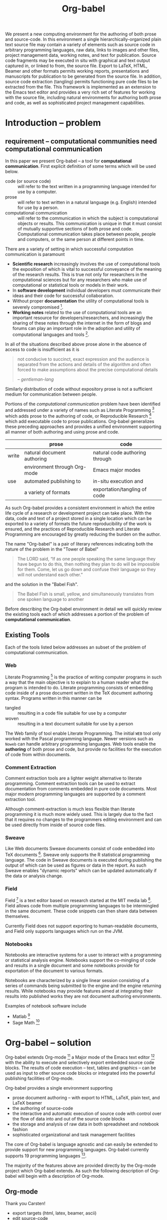 #+TITLE: Org-babel
#+OPTIONS: ^:nil toc:nil
#+STARTUP: oddeven hideblocks

#+LaTeX: \begin{abstract}
We present a new computing environment for the authoring of both prose
and source-code. In this environment a single hierarchically-organized
plain text source file may contain a variety of elements such as
source code in arbitrary programming languages, raw data, links to
images and other files, project management data, working notes, and
text for publication. Source code fragments may be executed in situ
with graphical and text output captured in, or linked to from, the
source file. Export to LaTeX, HTML, Beamer and other formats permits
working reports, presentations and manuscripts for publication to be
generated from the source file. In addition, source code extraction
(tangling) permits functioning pure code files to be extracted from
the file. This framework is implemented as an extension to the Emacs
text editor and provides a very rich set of features for working with
the source file, including natural environments for authoring both
prose and code, as well as sophisticated project management
capabilities.
#+LaTeX: \end{abstract}

* Introduction -- problem
** requirement -- computational communities need computational communication
In this paper we present Org-babel -- a tool for *computational
communication*.  First explicit definition of some terms which will be
used below.
- code (or source code) :: will refer to the text written in a
     programming language intended for use by a computer.
- prose :: will refer to text written in a natural language
     (e.g. English) intended for use by a person.
- computational communication :: will refer to the communication in
     which the subject is computational objects or results.  This
     communication is unique in that it must consist of mutually
     supportive sections of both prose and code.  Computational
     communication takes place between people, people and computers,
     or the same person at different points in time.

There are a variety of setting in which successful computation
communication is paramount
- *Scientific research* increasingly involves the use of computational
  tools the exposition of which is vital to successful conveyance of
  the meaning of the research results.  This is true not only for
  researchers in the computational sciences but for any researchers
  who make use of computational or statistical tools or models in
  their work.
- In *software development* individual developers must communicate
  their ideas and their code for successful collaboration.
- Without proper *documentation* the utility of computational tools is
  severely compromised [fn:1].
- *Working notes* related to the use of computational tools are an
  important resource for developers/researchers, and increasingly the
  sharing of these notes through the internet in the form of blogs and
  forums can play an important role in the adoption and utility of
  computational languages and tools [fn:2].

In all of the situations described above prose alone in the absence of
access to code is insufficient as it is
#+begin_quote
not conducive to succinct, exact expression and the audience is
separated from the actions and details of the algorithm and often
forced to make assumptions about the precise computational details

--  [[gentleman-lang]]
#+end_quote

Similarly distribution of code without expository prose is not a
sufficient medium for communication between people.

Portions of the /computational communication/ problem have been
identified and addressed under a variety of names such as Literate
Programming [fn:3] which adds prose to the authoring of code, or
Reproducible Research [fn:4] which add executable code to prose
publications.  Org-babel generalizes these preceding approaches and
provides a unified environment supporting all manner of both authoring
and using prose and code.

|       | prose                        | code                           |
|-------+------------------------------+--------------------------------|
| write | natural document authoring   | natural code authoring through |
|       | environment through Org-mode | Emacs major modes              |
|-------+------------------------------+--------------------------------|
| use   | automated publishing to      | in-situ execution and          |
|       | a variety of formats         | exportation/tangling of code   |
|-------+------------------------------+--------------------------------|

As such Org-babel provides a consistent environment in which the
entire life cycle of a research or development project can take place.
With the data, code and text of a project stored in a single location
which can be exported to a variety of formats the future
reproducibility of the work is ensured, and the practices of
Reproducible Research and Literate Programming are encouraged by
greatly reducing the burden on the author.

The name "Org-babel" is a pair of literary references indicating both
the nature of the problem in the "Tower of Babel"
#+begin_quote Genesis-11
The LORD said, “If as one people speaking the same language they have
begun to do this, then nothing they plan to do will be impossible for
them.  Come, let us go down and confuse their language so they will
not understand each other.”
#+end_quote
and the solution in the "Babel Fish".
#+begin_quote The-Hitchhiker's-Guide-to-the-Galaxy
The Babel Fish is small, yellow, and simultaneously translates from
one spoken language to another
#+end_quote

Before describing the Org-babel environment in detail we will quickly
review the existing tools each of which addresses a portion of the
problem of *computational communication*.

** Existing Tools
Each of the tools listed below addresses an subset of the problem of
computational communication.
*** Web
Literate Programming [fn:5] is the practice of writing computer
programs in such a way that the main objective is to explain to a
human reader what the program is intended to do.  Literate programming
consists of embedding code inside of a prose document written in the
TeX document authoring syntax.  Programs written in this manner can be
- tangled :: resulting in a code file suitable for use by a computer
- woven :: resulting in a text document suitable for use by a person

The Web family of tool enable Literate Programming.  The initial =WEB=
tool only worked with the Pascal programming language.  Newer versions
such as =Noweb= can handle arbitrary programming languages.  Web tools
enable the *authoring* of both prose and code, but provide no
facilities for the execution of code from within documents.

*** Comment Extraction
Comment extraction tools are a lighter weight alternative to literate
programming.  Comment extraction tools can be used to extract
documentation from comments embedded in pure code documents.  Most
major modern programming languages are supported by a comment
extraction tool.

Although comment-extraction is much less flexible than literate
programming it is much more widely used.  This is largely due to the
fact that it requires no changes to the programmers editing
environment and can be used directly from inside of source code files.

*** Sweave
Like Web documents Sweave documents consist of code embedded into TeX
documents [fn:6].  Sweave only supports the R statistical programming
language.  The code in Sweave documents is executed during publishing
the output of which can be used as figures or data in the report.  As
such Sweave enables "dynamic reports" which can be updated
automatically if the data or analysis change.

*** Field
Field [fn:7] is a text editor based on research started at the MIT
media lab [fn:8].  Field allows code from multiple programming
languages to be intermingled in the same document.  These code
snippets can then share data between themselves.

Currently Field does not support exporting to human-readable
documents, and Field only supports languages which run on the JVM.

*** Notebooks
Notebooks are interactive systems for a user to interact with a
programming or statistical analysis engine.  Notebooks support the
co-mingling of code and results in a single document and some
notebooks provide for exportation of the document to various formats.

Notebooks are characterized by a single linear session consisting of a
series of commands being submitted to the engine and the engine
returning results.  While notebooks may provide features aimed at
integrating their results into published works they are not document
authoring environments.

Examples of notebook software include
- Matlab [fn:9]
- Sage Math [fn:10]
* Org-babel -- solution
Org-babel extends Org-mode [fn:12] a Major mode of the Emacs text
editor [fn:13] with the ability to execute and selectively export
embedded source code blocks.  The results of code execution -- text,
tables and graphics -- can be used as input to other source code
blocks or integrated into the powerful publishing facilities of
Org-mode.

Org-babel provides a single environment supporting
- prose document authoring -- with export to HTML, LaTeX, plain text,
  and LaTeX beamer
- the authoring of source-code
- the interactive and automatic execution of source code with control
  over the flow of data into and out of the source code blocks
- the storage and analysis of raw data in both spreadsheet and
  notebook fashion
- sophisticated organizational and task management facilities

The core of Org-babel is language agnostic and can easily be extended
to provide support for new programming languages.  Org-babel currently
supports 19 programming languages [fn:11].

The majority of the features above are provided directly by the
Org-mode project which Org-babel extends.  As such the following
description of Org-babel will begin with a description of Org-mode.

** Org-mode
Thank you Carsten!

- export targets (html, latex, beamer, ascii)
- edit source-code
- project/task management
- spreadsheets
- more?

** Org-babel -- executable source-code in Org-mode
*** source-code blocks
*** arguments to source-code blocks
*** evaluation of source-code blocks -- session vs. external
*** results of source-code blocks
- results vs. output
- incorporation into Org-mode buffer
*** weave -- integration with Org-mode export
*** tangling -- export source code
** Satisfying known computational communication needs
*** org-babel as compendium -- RR
*** org-babel as web -- LP
*** org-babel as active document -- Notebook
*** other prototypes for sharing code/data?
** Example Usage
The following are just suggestions, maybe something from [[http://orgmode.org/worg/org-contrib/babel/intro.php][intro]] or [[http://orgmode.org/worg/org-contrib/babel/uses.php][uses]]
would be better

*** Knuth's primes
This is the example Knuth uses in his literate programming paper.

*** Working notes
Something you would write and keep mainly for yourself but may want to
publish at some point.

*** Research Project
Maybe something that grabs the latest data from the web, analyzes and
reports.

* Conclusion -- present and future
** Initial reaction
- User reactions and testimonials?
- Hugely constrained potential user-base.  Emacs > Org-mode > Org-babel

** Future Work
*** bring outside of Emacs
** Discussion
???

* Reference
** COMMENT Bib
*** Wavelab and RR (Donoho)
- [[file:reference/wavelab.pdf][wavelab.pdf]]
- [[file:reference/wavelab-and-repor-research.pdf][wavelab-and-repor-research.pdf]]

*** Web
    - [[file:reference/knuthweb.pdf][Knuth]]
    - See pg. 14 for an interesting discussion of WEB's development
*** Sweave
[[file:reference/sweave.pdf][sweave.pdf]]
#+begin_src bibtex
  @inproceedings{lmucs-papers:Leisch:2002,
    author = {Friedrich Leisch},
    title = {Sweave: Dynamic Generation of Statistical Reports Using
                    Literate Data Analysis},
    booktitle = {Compstat 2002 --- Proceedings in Computational
                    Statistics},
    pages = {575--580},
    year = 2002,
    editor = {Wolfgang H{\"a}rdle and Bernd R{\"o}nz},
    publisher = {Physica Verlag, Heidelberg},
    note = {ISBN 3-7908-1517-9},
    url = {http://www.stat.uni-muenchen.de/~leisch/Sweave}
  }  
#+end_src

*** Literate statistical analysis (Rossini)
[[file:reference/literate-stat-analysis.pdf][literate-stat-analysis.pdf]]
#+begin_src bibtex
  @TechReport{ross:lunt:2001,
    author =       {Rossini, A.J. and Lunt, Mark},
    title =        {Literate Statistical Analysis},
    institution =  {University of Washington, Biostatistics},
    year =         2001
  }  
#+end_src

*** Emacs Speaks Statistics (Rossini)
    :PROPERTIES:
    :CUSTOM_ID: ess-paper
    :END:
    [[file:reference/ess.pdf][ess.pdf]]
    Anthony Rossini, Martin Maechler, Kurt Hornik, Richard
    M. Heiberger, and Rodney Sparapani, "Emacs Speaks Statistics: A
    Universal Interface for Statistical Analysis" (July 17,
    2001). UW Biostatistics Working Paper Series. Working Paper 173.
    http://www.bepress.com/uwbiostat/paper173

Reading this paper makes me think we could almost get away with a
straightforward description of org-babel.
*** Emacs Speaks Statistics: A Multiplatform, Multipackage etc. (Rossini)
      [[file:reference/jcgs-unblinded.pdf][jcgs-unblinded.pdf]]
      ESS is described in a peer-reviewed journal article:
      Emacs Speaks Statistics: A Multiplatform, Multipackage Development Environment for Statistical Analysis  [Abstract]
      Journal of Computational & Graphical Statistics 13(1), 247-261
      Rossini, A.J, Heiberger, R.M., Sparapani, R.A., Maechler, M., Hornik, K. (2004) 

#+begin_quote 
   We discuss how ESS enhances a statistician's daily activities by
presenting its features and showing how it facilitates statistical
computing. Next, we describe the Emacs text editor, the underlying
platform on which ESS is built. We conclude with a short history of
the development of ESS and goals for the future.
#+end_quote

*** Gentleman & Temple Lang (2004)
      :PROPERTIES:
      :CUSTOM_ID: gentleman-lang
      :END:
      [[file:reference/stat-analy-and-repro-research.pdf][stat-analy-and-repro-research.pdf]]
      Robert Gentleman and Duncan Temple Lang, "Statistical Analyses
      and Reproducible Research" (May 2004). Bioconductor Project
      Working Papers. Working Paper 2.
      http://www.bepress.com/bioconductor/paper2 

This paper introduces the idea of a "compendium" which is a collection
of data, code, and expository text which can be used to create
"dynamic documents".  This paper lays out the framework of what
compendiums should look like, and what abilities would be required of
software helping to implement a compendium.  Much of these sections
read like advertisements for Org-babel.

There are *many* nice multiline quotes in this paper that could serve
as good motivation for org-babel.

**** babel as compendium
from "General Software Architecture for Compendiums" a compendium must
have
1) Authoring Software :: org-mode
2) Auxillary Software :: org-mode attachments should satisfy this
3) Transformation Software :: org-babel, with tangle, and the org-mode
   export functions
4) Quality control Software :: the unit tests in various languages can
   fit this bill -- else where in the paper they mention unit tests
   would be appropriate
5) Distribution Software :: tools for managing the history of a
   compendium and distributing the compendium.  they seem to not know
   about distributed version control systems -- because they are the
   ideal solution to this issue and they aren't mentioned.  as in the
   ESS paper we could talk about Emacs's integration with version
   control systems

*** Gentleman (2005)
      Gentleman, Robert (2005) "Reproducible Research: A
      Bioinformatics Case Study," Statistical Applications in Genetics
      and Molecular Biology: Vol. 4 : Iss. 1, Article 2.  DOI:
      10.2202/1544-6115.1034 Available at:
      http://www.bepress.com/sagmb/vol4/iss1/art2

At a quick glance this paper attempts to reconstruct an old paper by
distributing a collection of data files, R code and latex/Sweave files
from which the text and diagrams are generated. The files are
available for download from the above link.

*** Keeping Statistics Alive in Documents 

requirements for software enable reproducible research
#+begin_quote 
- Documents have well defined contents which are maintained in a
  reliable way. Persistence must be supported. Document contents as
  well as dynamic linking must be preserved if documents are stored or
  communicated.
- Documents are structured internally and each part has a
  context. Structure and context relations must be
  supported. Components should be sensitive to their context and adapt
  to the structure and context of the embedding document, allowing
  pre-defined components to be used in an efficient and flexible way.
- Documents may be communicated. Sharing of documents and data must be
  supported.  This means taking account of problems possibly which may
  arise from duplication of information, partial or delayed access, or
  different user environments.
#+end_quote

They talk about "linking between components" where components sound
like
- raw data
- blocks of processing functionality (source-code blocks) 
- results of processing
The positive effects of being able to swap out components are
discussed.

Their "documents" are build by linking components.  So documents are
sort of like the compendium views of the [[gentleman-lang]] paper -- they
are the dynamic output of processing/composing the actual persistent
content.

* COMMENT Quotes
I think it might be nice to have a grid of four quotes at the top of
the paper to motivate and set the context.

Here are some I've collected so far,

#+begin_quote
something from Novum Organum on the foundations of science

-- Francis Bacon  
#+end_quote

#+begin_quote
An article about computational science in a scientific publication is
*not* the scholarship itself, it is merely *advertising* of the
scholarship.  The actual scholarship is the complete software
development environment and complete set of instructions which
generated the figures.

-- David L. Donoho
#+end_quote

#+begin_quote 
Let us change our traditional attitude to the construction of
programs: Instead of imagining that our main task is to instruct a
computer what to do, let us concentrate rather on explaining to human
beings what we want a computer to do.

-- Knuth
#+end_quote

#+begin_quote 
You know you're brilliant, but maybe you'd like to understand what you
did 2 weeks from now.

-- Linus Torvald
#+end_quote

#+begin_quote 
Talk is cheap. Show me the code.

-- Linus Torvald
#+end_quote

* Footnotes

[fn:1] I'm sure there's a reference to back this up

[fn:2] again -- I know this to be true but should find a reference (RoR)

[fn:3] knuth

[fn:4] gentleman-lang

[fn:5] knuth

[fn:6] Sweave

[fn:7] http://openendedgroup.com/field/

[fn:8] http://www.media.mit.edu/

[fn:9] http://www.mathworks.com/

[fn:10] http://www.sagemath.org/

[fn:11] http://orgmode.org/worg/org-contrib/babel/reference.php

[fn:12] http://orgmode.org

[fn:13] http://www.gnu.org/software/emacs/
